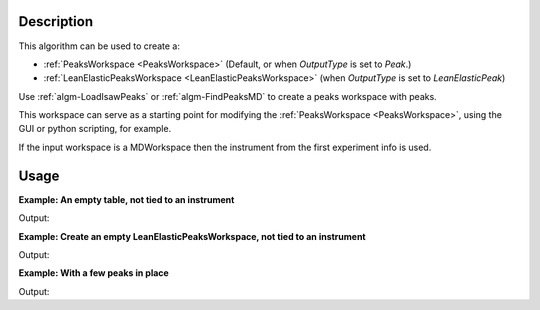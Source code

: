 .. algorithm::

.. summary::

.. relatedalgorithms::

.. properties::

Description
-----------

This algorithm can be used to create a:

- :ref:`PeaksWorkspace <PeaksWorkspace>` (Default, or when `OutputType` is set to `Peak`.)
- :ref:`LeanElasticPeaksWorkspace <LeanElasticPeaksWorkspace>` (when `OutputType` is set to `LeanElasticPeak`)

Use :ref:`algm-LoadIsawPeaks` or :ref:`algm-FindPeaksMD` to
create a peaks workspace with peaks.

This workspace can serve as a starting point for modifying the
:ref:`PeaksWorkspace <PeaksWorkspace>`, using the GUI or python scripting,
for example.

If the input workspace is a MDWorkspace then the instrument from the
first experiment info is used.

Usage
-----

**Example: An empty table, not tied to an instrument**

.. testcode:: ExEmptyPeaksworkspaceTable

    ws = CreatePeaksWorkspace()
    print("Created a {} with {} rows".format(ws.id(), ws.rowCount()))

Output:

.. testoutput:: ExEmptyPeaksworkspaceTable

    Created a PeaksWorkspace with 0 rows

**Example: Create an empty LeanElasticPeaksWorkspace, not tied to an instrument**

.. testcode:: ExEmptyLeanElasticPeaksworkspaceTable

    ws = CreatePeaksWorkspace(NumberOfPeaks=0, OutputType="LeanElasticPeak")
    print("Created a {} with {} rows".format(ws.id(), ws.rowCount()))

Output:

.. testoutput:: ExEmptyLeanElasticPeaksworkspaceTable

    Created a LeanElasticPeaksWorkspace with 0 rows

**Example: With a few peaks in place**

.. testcode:: ExTableWithRows

    sampleWs = CreateSampleWorkspace()
    ws = CreatePeaksWorkspace(InstrumentWorkspace=sampleWs,NumberOfPeaks=3)
    print("Created a {} with {} rows".format(ws.id(), ws.rowCount()))

Output:

.. testoutput:: ExTableWithRows

    Created a PeaksWorkspace with 3 rows

.. categories::

.. sourcelink::
